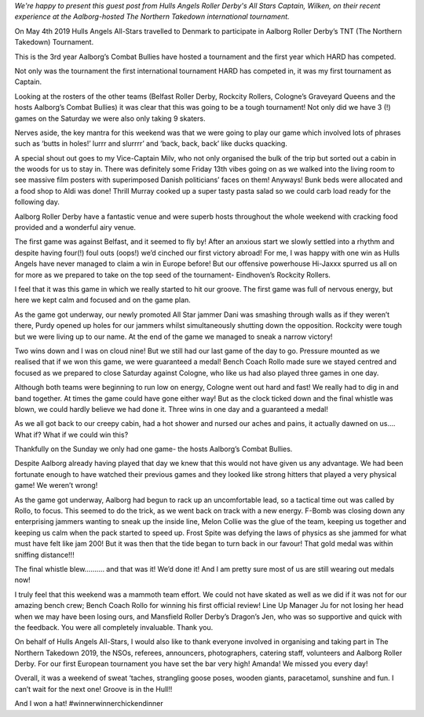 .. title: Guest Post:TNT Roundup - Hull Yeah!
.. slug: guest-post-tnt-roundup-hull-year
.. date: 2019-05-03 12:00:00 UTC+01:00
.. tags: hulls angels roller derby,tournaments,guest posts
.. category:
.. link:
.. description:
.. type: text
.. author: wilken

*We're happy to present this guest post from Hulls Angels Roller Derby's All Stars Captain, Wilken, on their recent experience at the Aalborg-hosted The Northern Takedown international tournament.*

On May 4th 2019 Hulls Angels All-Stars travelled to Denmark to participate in Aalborg Roller Derby’s TNT (The Northern Takedown) Tournament. 

This is the 3rd year Aalborg’s Combat Bullies have hosted a tournament and the first year which HARD has competed. 

Not only was the tournament the first international tournament HARD has competed in, it was my first tournament as Captain. 

Looking at the rosters of the other teams (Belfast Roller Derby, Rockcity Rollers, Cologne’s Graveyard Queens and the hosts Aalborg’s Combat Bullies) it was clear that this was going to be a tough tournament! Not only did we have 3 (!) games on the Saturday we were also only taking 9 skaters. 

Nerves aside, the key mantra for this weekend was that we were going to play our game which involved lots of phrases such as ‘butts in holes!’ lurrr and slurrrr’ and ‘back, back, back’ like ducks quacking. 

A special shout out goes to my Vice-Captain Milv, who not only organised the bulk of the trip but sorted out a cabin in the woods for us to stay in. There was definitely some Friday 13th vibes going on as we walked into the living room to see massive film posters with superimposed Danish politicians’ faces on them! Anyways! Bunk beds were allocated and a food shop to Aldi was done! Thrill Murray cooked up a super tasty pasta salad so we could carb load ready for the following day. 

Aalborg Roller Derby have a fantastic venue and were superb hosts throughout the whole weekend with cracking food provided and a wonderful airy venue. 

The first game was against Belfast, and it seemed to fly by! After an anxious start we slowly settled into a rhythm and despite having four(!) foul outs (oops!) we’d cinched our first victory abroad! For me, I was happy with one win as Hulls Angels have never managed to claim a win in Europe before! But our offensive powerhouse Hi-Jaxxx spurred us all on for more as we prepared to take on the top seed of the tournament- Eindhoven’s Rockcity Rollers. 

I feel that it was this game in which we really started to hit our groove. The first game was full of nervous energy, but here we kept calm and focused and on the game plan.

As the game got underway, our newly promoted All Star jammer Dani was smashing through walls as if they weren’t there, Purdy opened up holes for our jammers whilst simultaneously shutting down the opposition. Rockcity were tough but we were living up to our name. At the end of the game we managed to sneak a narrow victory!

Two wins down and I was on cloud nine! But we still had our last game of the day to go. Pressure mounted as we realised that if we won this game, we were guaranteed a medal! Bench Coach Rollo made sure we stayed centred and focused as we prepared to close Saturday against Cologne, who like us had also played three games in one day. 

Although both teams were beginning to run low on energy, Cologne went out hard and fast! We really had to dig in and band together. At times the game could have gone either way! But as the clock ticked down and the final whistle was blown, we could hardly believe we had done it. Three wins in one day and a guaranteed a medal!   

As we all got back to our creepy cabin, had a hot shower and nursed our aches and pains, it actually dawned on us…. What if? What if we could win this?

Thankfully on the Sunday we only had one game- the hosts Aalborg’s Combat Bullies. 

Despite Aalborg already having played that day we knew that this would not have given us any advantage. We had been fortunate enough to have watched their previous games and they looked like strong hitters that played a very physical game! We weren’t wrong! 

As the game got underway, Aalborg had begun to rack up an uncomfortable lead, so a tactical time out was called by Rollo, to focus. This seemed to do the trick, as we went back on track with a new energy. F-Bomb was closing down any enterprising jammers wanting to sneak up the inside line, Melon Collie was the glue of the team, keeping us together and keeping us calm when the pack started to speed up. Frost Spite was defying the laws of physics as she jammed for what must have felt like jam 200! But it was then that the tide began to turn back in our favour! That gold medal was within sniffing distance!!!

The final whistle blew………. and that was it! We’d done it! And I am pretty sure most of us are still wearing out medals now!

I truly feel that this weekend was a mammoth team effort. We could not have skated as well as we did if it was not for our amazing bench crew; Bench Coach Rollo for winning his first official review! Line Up Manager Ju for not losing her head when we may have been losing ours, and Mansfield Roller Derby’s Dragon’s Jen, who was so supportive and quick with the feedback. You were all completely invaluable. Thank you.

On behalf of Hulls Angels All-Stars, I would also like to thank everyone involved in organising and taking part in The Northern Takedown 2019,  the NSOs, referees, announcers, photographers, catering staff, volunteers and Aalborg Roller Derby. For our first European tournament you have set the bar very high! Amanda! We missed you every day!

Overall, it was a weekend of sweat ‘taches, strangling goose poses, wooden giants, paracetamol, sunshine and fun. I can’t wait for the next one! Groove is in the Hull!!

And I won a hat! #winnerwinnerchickendinner

